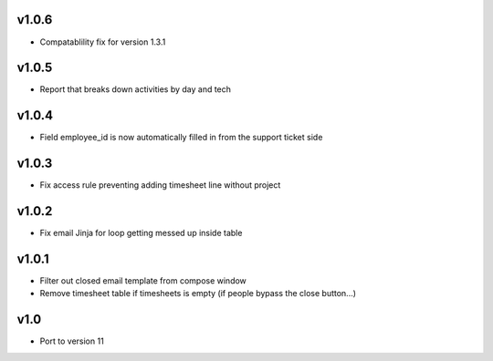 v1.0.6
======
* Compatablility fix for version 1.3.1

v1.0.5
======
* Report that breaks down activities by day and tech

v1.0.4
======
* Field employee_id is now automatically filled in from the support ticket side

v1.0.3
======
* Fix access rule preventing adding timesheet line without project

v1.0.2
======
* Fix email Jinja for loop getting messed up inside table

v1.0.1
======
* Filter out closed email template from compose window
* Remove timesheet table if timesheets is empty (if people bypass the close button...)

v1.0
====
* Port to version 11